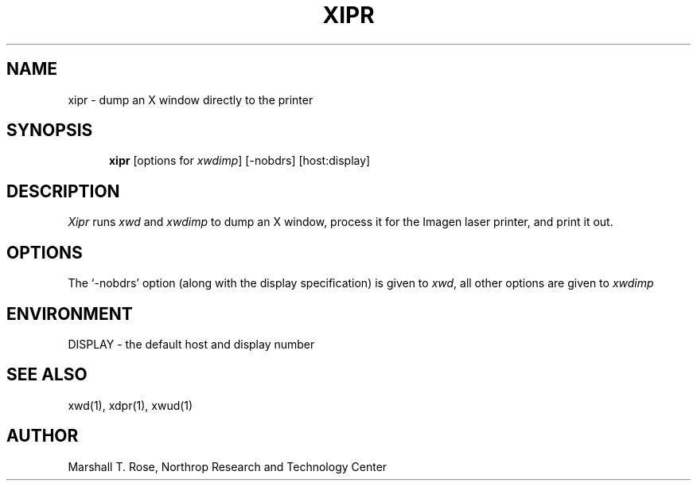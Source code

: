 .TH XIPR 1 "X WINDOWS"
.SH NAME
xipr \- dump an X window directly to the printer
.SH SYNOPSIS
.in +.5i
.ti -.5i
.B xipr
\%[options for \fIxwdimp\fR]
\%[\-nobdrs]
\%[host:display]
.in -.5i
.SH DESCRIPTION
\fIXipr\fP runs \fIxwd\fR and \fIxwdimp\fR
to dump an X window,
process it for the Imagen laser printer,
and print it out.
.SH OPTIONS
The `\-nobdrs' option (along with the display specification)
is given to \fIxwd\fR,
all other options are given to \fIxwdimp\fR
.SH ENVIRONMENT
DISPLAY \- the default host and display number
.SH "SEE ALSO"
xwd(1), xdpr(1), xwud(1)
.SH AUTHOR
Marshall T. Rose, Northrop Research and Technology Center

